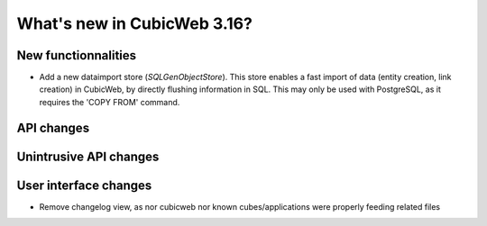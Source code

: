 What's new in CubicWeb 3.16?
============================

New functionnalities
--------------------

* Add a new dataimport store (`SQLGenObjectStore`). This store enables a fast
  import of data (entity creation, link creation) in CubicWeb, by directly
  flushing information in SQL.  This may only be used with PostgreSQL, as it
  requires the 'COPY FROM' command.

API changes
-----------

Unintrusive API changes
-----------------------



User interface changes
----------------------

* Remove changelog view, as nor cubicweb nor known cubes/applications were properly
  feeding related files